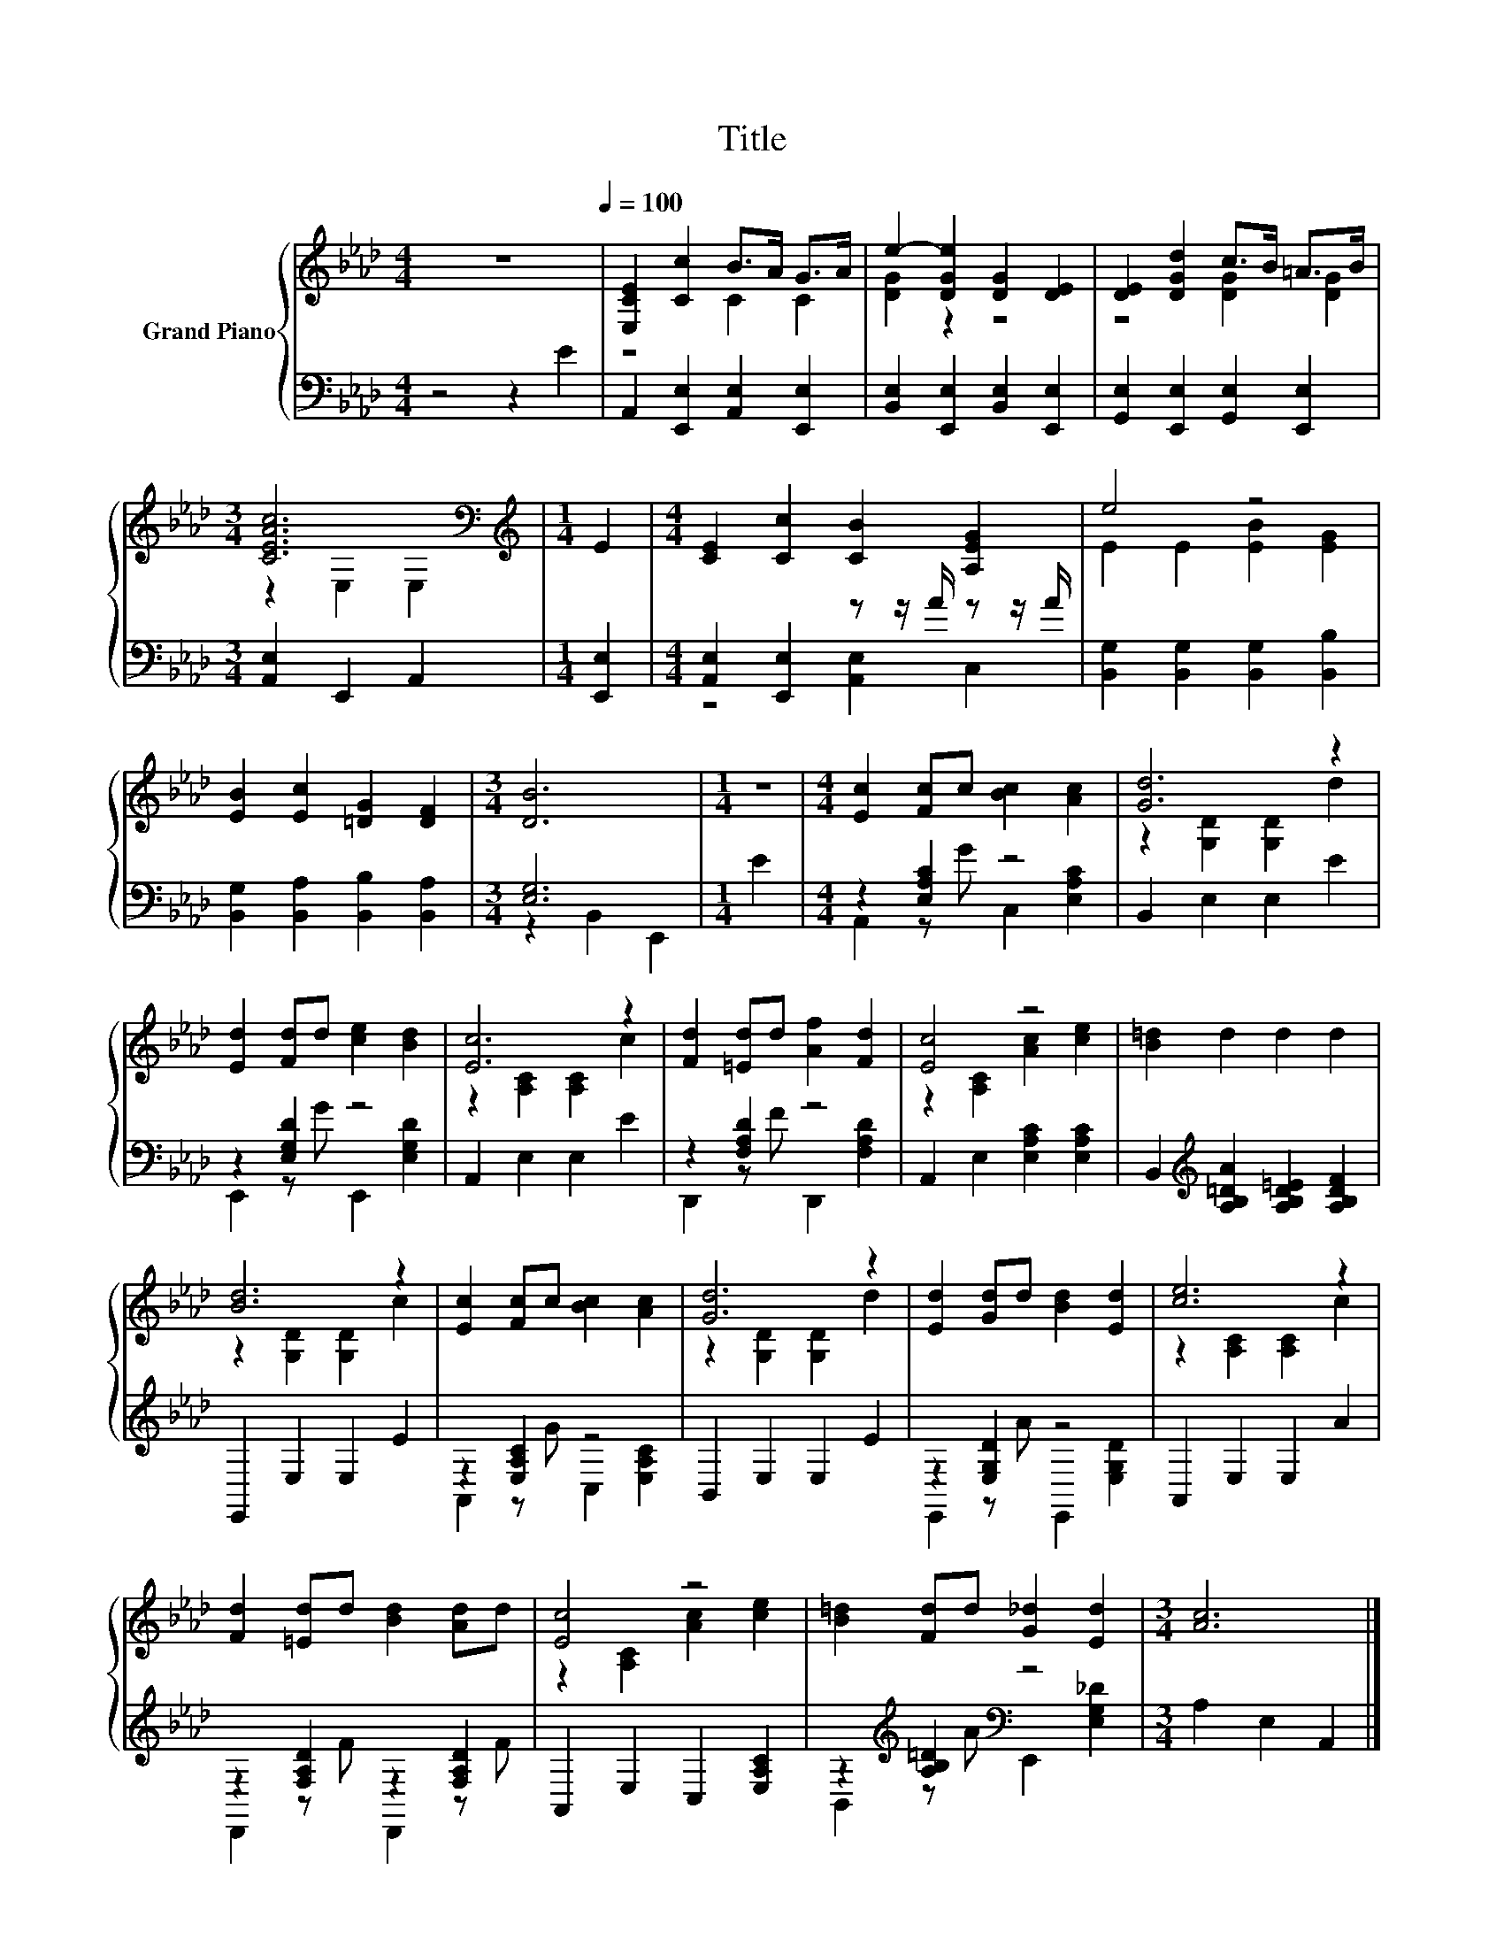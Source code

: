 X:1
T:Title
%%score { ( 1 3 ) | ( 2 4 ) }
L:1/8
M:4/4
K:Ab
V:1 treble nm="Grand Piano"
V:3 treble 
V:2 bass 
V:4 bass 
V:1
 z8[Q:1/4=100] | [E,CE]2 [Cc]2 B>A G>A | e2- [DGe]2 [DG]2 [DE]2 | [DE]2 [DGd]2 c>B =A>B | %4
[M:3/4] [CEAc]6[K:bass] |[M:1/4][K:treble] E2 |[M:4/4] [CE]2 [Cc]2 [CB]2 [A,EG]2 | e4 z4 | %8
 [EB]2 [Ec]2 [=DG]2 [DF]2 |[M:3/4] [DB]6 |[M:1/4] z2 |[M:4/4] [Ec]2 [Fc]c [Bc]2 [Ac]2 | [Gd]6 z2 | %13
 [Ed]2 [Fd]d [ce]2 [Bd]2 | [Ec]6 z2 | [Fd]2 [=Ed]d [Af]2 [Fd]2 | [Ec]4 z4 | [B=d]2 d2 d2 d2 | %18
 [Bd]6 z2 | [Ec]2 [Fc]c [Bc]2 [Ac]2 | [Gd]6 z2 | [Ed]2 [Gd]d [Bd]2 [Ed]2 | [ce]6 z2 | %23
 [Fd]2 [=Ed]d [Bd]2 [Ad]d | [Ec]4 z4 | [B=d]2 [Fd]d [G_d]2 [Ed]2 |[M:3/4] [Ac]6 |] %27
V:2
 z4 z2 E2 | A,,2 [E,,E,]2 [A,,E,]2 [E,,E,]2 | [B,,E,]2 [E,,E,]2 [B,,E,]2 [E,,E,]2 | %3
 [G,,E,]2 [E,,E,]2 [G,,E,]2 [E,,E,]2 |[M:3/4] [A,,E,]2 E,,2 A,,2 |[M:1/4] [E,,E,]2 | %6
[M:4/4] [A,,E,]2 [E,,E,]2 z z/ A/ z z/ A/ | [B,,G,]2 [B,,G,]2 [B,,G,]2 [B,,B,]2 | %8
 [B,,G,]2 [B,,A,]2 [B,,B,]2 [B,,A,]2 |[M:3/4] [E,G,]6 |[M:1/4] E2 |[M:4/4] z2 [E,A,C]2 z4 | %12
 B,,2 E,2 E,2 E2 | z2 [E,G,D]2 z4 | A,,2 E,2 E,2 E2 | z2 [F,A,D]2 z4 | A,,2 E,2 [E,A,C]2 [E,A,C]2 | %17
 B,,2[K:treble] [A,B,=DA]2 [A,B,D=E]2 [A,B,DF]2 | E,,2 E,2 E,2 E2 | z2 [E,A,C]2 z4 | %20
 B,,2 E,2 E,2 E2 | z2 [E,G,D]2 z4 | A,,2 E,2 E,2 A2 | z2 [F,A,D]2 z2 [F,A,D]2 | %24
 A,,2 E,2 C,2 [E,A,C]2 | z2[K:treble] [A,B,=D]2[K:bass] z4 |[M:3/4] A,2 E,2 A,,2 |] %27
V:3
 x8 | z4 C2 C2 | [DG]2 z2 z4 | z4 [DG]2 [DG]2 |[M:3/4] z2[K:bass] E,2 E,2 |[M:1/4][K:treble] x2 | %6
[M:4/4] x8 | E2 E2 [EB]2 [EG]2 | x8 |[M:3/4] x6 |[M:1/4] x2 |[M:4/4] x8 | z2 [G,D]2 [G,D]2 d2 | %13
 x8 | z2 [A,C]2 [A,C]2 c2 | x8 | z2 [A,C]2 [Ac]2 [ce]2 | x8 | z2 [G,D]2 [G,D]2 c2 | x8 | %20
 z2 [G,D]2 [G,D]2 d2 | x8 | z2 [A,C]2 [A,C]2 c2 | x8 | z2 [A,C]2 [Ac]2 [ce]2 | x8 |[M:3/4] x6 |] %27
V:4
 x8 | x8 | x8 | x8 |[M:3/4] x6 |[M:1/4] x2 |[M:4/4] z4 [A,,E,]2 C,2 | x8 | x8 | %9
[M:3/4] z2 B,,2 E,,2 |[M:1/4] x2 |[M:4/4] A,,2 z G C,2 [E,A,C]2 | x8 | E,,2 z G E,,2 [E,G,D]2 | %14
 x8 | D,,2 z F D,,2 [F,A,D]2 | x8 | x2[K:treble] x6 | x8 | A,,2 z G C,2 [E,A,C]2 | x8 | %21
 E,,2 z A E,,2 [E,G,D]2 | x8 | D,,2 z F D,,2 z F | x8 | B,,2[K:treble] z A[K:bass] E,,2 [E,G,_D]2 | %26
[M:3/4] x6 |] %27

